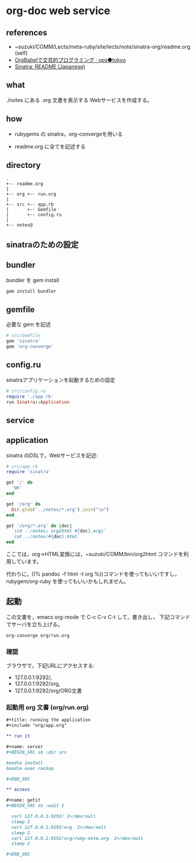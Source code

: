 * org-doc web service

** references

- ~suzuki/COMM/Lects/meta-ruby/site/lects/note/sinatra-org/readme.org (self)
- [[http://ops.tokyo/posts/2014/12/12/using-org-babel-for-lp-jp/][OrgBabelで文芸的プログラミング · ops●tokyo]]
- [[http://www.sinatrarb.com/intro-ja.html][Sinatra: README (Japanese)]]

** what

./notes にある .org 文書を表示する Webサービスを作成する。

** how

- rubygems の sinatra，org-convergeを用いる

- readme.org に全てを記述する

** directory
: .
: +-- readme.org 
: |
: +-- org +-- run.org
: |
: +-- src +-- app.rb
: |       +-- Gemfile
: |       +-- config.ru
: |
: +-- notes@

** sinatraのための設定
** bundler 

bundler を gem install

#+BEGIN_SRC sh
gem install bundler

#+END_SRC

** gemfile

必要な gem を記述

#+BEGIN_SRC ruby :tangle src/Gemfile
# src/Gemfile
gem 'sinatra'
gem 'org-converge'
#+END_SRC

** config.ru

sinatraアプリケーションを起動するための設定
#+BEGIN_SRC ruby :tangle src/config.ru
# src/config.ru
require './app.rb'
run Sinatra::Application

#+END_SRC

** service
** application

sinatra のDSLで，Webサービスを記述:
    
#+BEGIN_SRC ruby :tangle src/app.rb 
# src/app.rb
require 'sinatra'

get '/' do
  'OK'
end

get '/org' do
  Dir.glob('../notes/*.org').join("\n")
end

get '/org/*.org' do |doc|
  `(cd ../notes; org2html #{doc}.org)`
  `cat ../notes/#{doc}.html`
end

#+END_SRC

ここでは，org->HTML変換には，~suzuki/COMM/bin/org2html コマンドを利用しています。

代わりに，((% pandoc -f html -t org %))コマンドを使ってもいいですし，
rubygem/org-ruby を使ってもいいかもしれません。

** 起動

この文書を，emacs org-mode で C-c C-v C-t して，書き出し，
下記コマンドでサーバを立ち上げる。

#+BEGIN_SRC sh
org-converge org/run.org

#+END_SRC

*** 確認

ブラウザで，下記URLにアクセスする:
- 127.0.0.1:9292/, 
- 127.0.0.1:9292/org, 
- 127.0.0.1:9292/org/ORG文書

*** 起動用 org 文書 (org/run.org)
#+BEGIN_SRC org :tangle org/run.org
,#+title: running the application
,#+include "org/app.org"

,** run it

,#+name: server
,#+BEGIN_SRC sh :dir src

bundle install
bundle exec rackup

,#+END_SRC

,** access

,#+name: getit
,#+BEGIN_SRC sh :wait 1

  curl 127.0.0.1:9292/ 2>/dev/null
  sleep 2
  curl 127.0.0.1:9292/org  2>/dev/null
  sleep 2
  curl 127.0.0.1:9292/org/ruby-note.org  2>/dev/null
  sleep 2

,#+END_SRC
#+END_SRC
